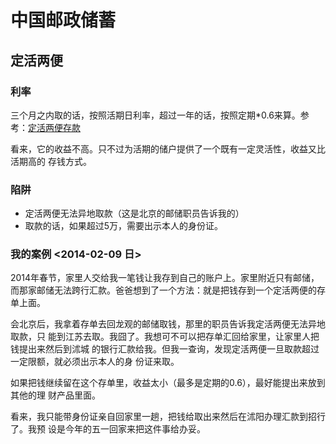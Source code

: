 * 中国邮政储蓄
** 定活两便
*** 利率
三个月之内取的话，按照活期日利率，超过一年的话，按照定期*0.6来算。参考：[[http://www.psbc.com/portal/zh_CN/PersonalBanking/BusinessIntroduction/pSaving/7908.html][定活两便存款]]

看来，它的收益不高。只不过为活期的储户提供了一个既有一定灵活性，收益又比活期高的
存钱方式。


*** 陷阱
- 定活两便无法异地取款（这是北京的邮储职员告诉我的）
- 取款的话，如果超过5万，需要出示本人的身份证。

*** 我的案例 <2014-02-09 日>

2014年春节，家里人交给我一笔钱让我存到自己的账户上。家里附近只有邮储，
而那家邮储无法跨行汇款。爸爸想到了一个方法：就是把钱存到一个定活两便的存单上面。

会北京后，我拿着存单去回龙观的邮储取钱，那里的职员告诉我定活两便无法异地取款，只
能到江苏去取。我囧了。我想可不可以把存单汇回给家里，让家里人把钱提出来然后到沭城
的银行汇款给我。但我一查询，发现定活两便一旦取款超过一定限额，就必须出示本人的身
份证来取。

如果把钱继续留在这个存单里，收益太小（最多是定期的0.6），最好能提出来放到其他的理
财产品里面。

看来，我只能带身份证亲自回家里一趟，把钱给取出来然后在沭阳办理汇款到招行了。我预
设是今年的五一回家来把这件事给办妥。
